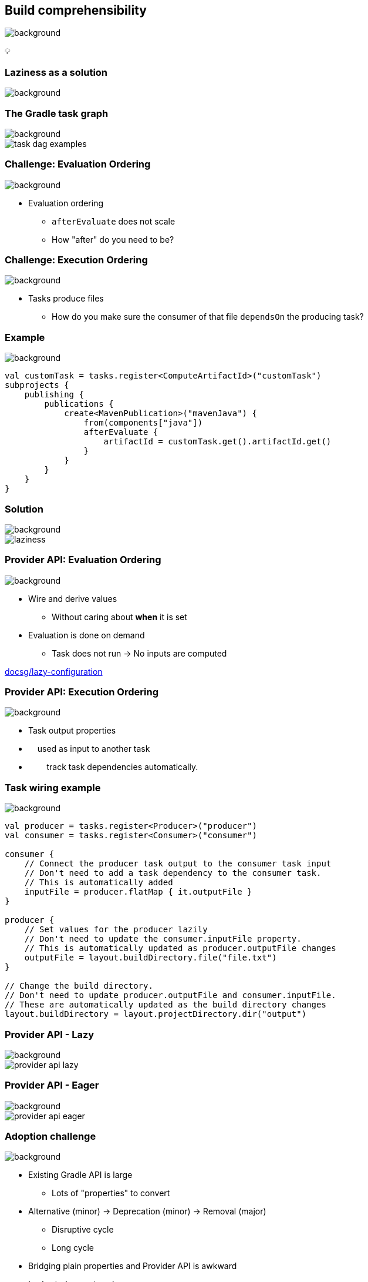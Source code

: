 [background-color="#02303a"]
== Build comprehensibility
image::gradle/bg-6.png[background, size=cover]

&#x1F4A1;

[background-color="#02303a"]
=== Laziness as a solution
image::gradle/bg-6.png[background, size=cover]

=== The Gradle task graph
image::gradle/bg-6.png[background, size=cover]

image::task-dag-examples.png[]

=== Challenge: Evaluation Ordering
image::gradle/bg-6.png[background, size=cover]

[%step]
* Evaluation ordering
** `afterEvaluate` does not scale
** How "after" do you need to be?

=== Challenge: Execution Ordering
image::gradle/bg-6.png[background, size=cover]

[%step]
* Tasks produce files
** How do you make sure the consumer of that file `dependsOn` the producing task?

=== Example
image::gradle/bg-6.png[background, size=cover]

[source,kotlin]
----
val customTask = tasks.register<ComputeArtifactId>("customTask")
subprojects {
    publishing {
        publications {
            create<MavenPublication>("mavenJava") {
                from(components["java"])
                afterEvaluate {
                    artifactId = customTask.get().artifactId.get()
                }
            }
        }
    }
}
----

=== Solution
image::gradle/bg-6.png[background, size=cover]

image::laziness.png[]

=== Provider API: Evaluation Ordering
image::gradle/bg-6.png[background, size=cover]

[%step]
* Wire and derive values
** Without caring about *when* it is set
* Evaluation is done on demand
** Task does not run -> No inputs are computed

[.small.right.top-margin]
link:https://docs.gradle.org/current/userguide/lazy_configuration.html[docsg/lazy-configuration]

=== Provider API: Execution Ordering
image::gradle/bg-6.png[background, size=cover]

[%step]
* Task output properties
* &nbsp;&nbsp;&nbsp;&nbsp;used as input to another task
* &nbsp;&nbsp;&nbsp;&nbsp;&nbsp;&nbsp;&nbsp;&nbsp;track task dependencies automatically.

[%notitle]
=== Task wiring example
image::gradle/bg-6.png[background, size=cover]

[source,kotlin]
----
val producer = tasks.register<Producer>("producer")
val consumer = tasks.register<Consumer>("consumer")

consumer {
    // Connect the producer task output to the consumer task input
    // Don't need to add a task dependency to the consumer task.
    // This is automatically added
    inputFile = producer.flatMap { it.outputFile }
}

producer {
    // Set values for the producer lazily
    // Don't need to update the consumer.inputFile property.
    // This is automatically updated as producer.outputFile changes
    outputFile = layout.buildDirectory.file("file.txt")
}

// Change the build directory.
// Don't need to update producer.outputFile and consumer.inputFile.
// These are automatically updated as the build directory changes
layout.buildDirectory = layout.projectDirectory.dir("output")
----

=== Provider API - Lazy
image::gradle/bg-6.png[background, size=cover]

image::provider-api-lazy.png[]

=== Provider API - Eager
image::gradle/bg-6.png[background, size=cover]

image::provider-api-eager.png[]

=== Adoption challenge
image::gradle/bg-6.png[background, size=cover]

[%step]
* Existing Gradle API is large
** Lots of "properties" to convert
* Alternative (minor) -> Deprecation (minor) -> Removal (major)
** Disruptive cycle
** Long cycle
* Bridging plain properties and Provider API is awkward
* In short, does not scale

=== `buildDir` example
image::gradle/bg-6.png[background, size=cover]

[source,kotlin]
----
// Returns a java.io.File
file("$buildDir/myOutput.txt")
----
to be replaced with

[source,kotlin]
----
// Compatible with a number of Gradle lazy APIs that accept also java.io.File
val output: Provider<RegularFile> = layout.buildDirectory.file("myOutput.txt")

// If you really need the java.io.File for a non lazy API
output.get().asFile

// Or a path for a lazy String based API
output.map { it.asFile.path }
----

=== Kotlin DSL assignment
image::gradle/bg-6.png[background, size=cover]

[source,kotlin]
----
interface Extension {
    val description: Property<String>
}

// register "extension" with type Extension
extension {
    // Using the set() method call
    description.set("Hello Property")
    // Using lazy property assignment
    description = "Hello Property"
}
----

[background-color="#02303a"]
=== Demo
image::gradle/bg-6.png[background, size=cover]

=== Provider API migration
image::gradle/bg-6.png[background, size=cover]

[%step]
* Do a large scale migration of Gradle APIs in Gradle 9.0
* Supported by automatic conversion for plugins
* Requires polishing the Provider API itself
* Does not resolve the adoption by community plugins

[background-color="#02303a"]
=== Modeling
image::gradle/bg-6.png[background, size=cover]

=== Raising the abstraction
image::gradle/bg-6.png[background, size=cover]

[%step]
* Gradle has an amazing execution model
* But leveraging it requires expertise
* Common use cases are not always easy to express

=== Adding a test suite
image::gradle/bg-6.png[background, size=cover]

[source,kotlin]
----
sourceSets {
    create("intTest") {
        compileClasspath += sourceSets.main.map { it.output }
        runtimeClasspath += sourceSets.main.map { it.output }
    }
}

configurations["intTestImplementation"].extendsFrom(configurations.implementation.get())
configurations["intTestRuntimeOnly"].extendsFrom(configurations.runtimeOnly.get())

dependencies {
    "intTestImplementation"("junit:junit:4.13")
}
----

=== Modern test suite
image::gradle/bg-6.png[background, size=cover]

[source,kotlin]
----
testing {
    suites {
        register<JvmTestSuite>("integrationTest") {
            dependencies {
                implementation(project())
            }
        }
    }
}
----

=== Going further with dependency declarations
image::gradle/bg-6.png[background, size=cover]

* Introduce a `dependencies` block
[%step]
** That can be reused in different contexts
** Where configuration names are the same _but contextual_
** Matches patterns from other ecosystems like Android or Kotlin

=== Kotlin Multi platform example
image::gradle/bg-6.png[background, size=cover]

[source,kotlin]
----
kotlin {
    sourceSets {
        commonMain.dependencies {
            // kotlinx.coroutines will be available in all source sets
            implementation("org.jetbrains.kotlinx:kotlinx-coroutines-core:1.7.3")
        }
        androidMain.dependencies {}
        iosMain.dependencies {
            // SQLDelight will be available only in the iOS source set, but not in Android or common
            implementation("com.squareup.sqldelight:native-driver:2.0.0")
        }
    }
}
----